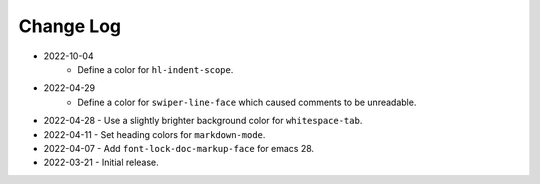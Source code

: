 
##########
Change Log
##########

- 2022-10-04
   - Define a color for ``hl-indent-scope``.

- 2022-04-29
   - Define a color for ``swiper-line-face`` which caused comments to be unreadable.

- 2022-04-28
  - Use a slightly brighter background color for ``whitespace-tab``.

- 2022-04-11
  - Set heading colors for ``markdown-mode``.

- 2022-04-07
  - Add ``font-lock-doc-markup-face`` for emacs 28.

- 2022-03-21
  - Initial release.
